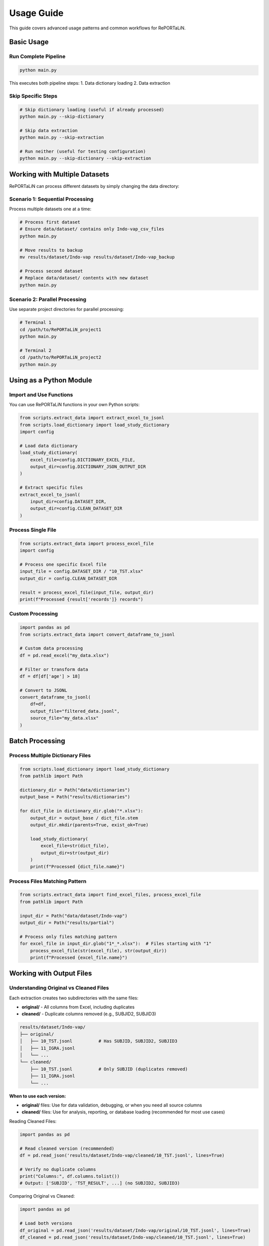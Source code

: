 Usage Guide
===========

This guide covers advanced usage patterns and common workflows for RePORTaLiN.

Basic Usage
-----------

Run Complete Pipeline
~~~~~~~~~~~~~~~~~~~~~

.. code-block:: bash

   python main.py

This executes both pipeline steps:
1. Data dictionary loading
2. Data extraction

Skip Specific Steps
~~~~~~~~~~~~~~~~~~~

.. code-block:: bash

   # Skip dictionary loading (useful if already processed)
   python main.py --skip-dictionary

   # Skip data extraction
   python main.py --skip-extraction

   # Run neither (useful for testing configuration)
   python main.py --skip-dictionary --skip-extraction

Working with Multiple Datasets
-------------------------------

RePORTaLiN can process different datasets by simply changing the data directory:

Scenario 1: Sequential Processing
~~~~~~~~~~~~~~~~~~~~~~~~~~~~~~~~~~

Process multiple datasets one at a time:

.. code-block:: bash

   # Process first dataset
   # Ensure data/dataset/ contains only Indo-vap_csv_files
   python main.py

   # Move results to backup
   mv results/dataset/Indo-vap results/dataset/Indo-vap_backup

   # Process second dataset
   # Replace data/dataset/ contents with new dataset
   python main.py

Scenario 2: Parallel Processing
~~~~~~~~~~~~~~~~~~~~~~~~~~~~~~~~

Use separate project directories for parallel processing:

.. code-block:: bash

   # Terminal 1
   cd /path/to/RePORTaLiN_project1
   python main.py

   # Terminal 2
   cd /path/to/RePORTaLiN_project2
   python main.py

Using as a Python Module
-------------------------

Import and Use Functions
~~~~~~~~~~~~~~~~~~~~~~~~~

You can use RePORTaLiN functions in your own Python scripts:

.. code-block:: python

   from scripts.extract_data import extract_excel_to_jsonl
   from scripts.load_dictionary import load_study_dictionary
   import config

   # Load data dictionary
   load_study_dictionary(
       excel_file=config.DICTIONARY_EXCEL_FILE,
       output_dir=config.DICTIONARY_JSON_OUTPUT_DIR
   )

   # Extract specific files
   extract_excel_to_jsonl(
       input_dir=config.DATASET_DIR,
       output_dir=config.CLEAN_DATASET_DIR
   )

Process Single File
~~~~~~~~~~~~~~~~~~~

.. code-block:: python

   from scripts.extract_data import process_excel_file
   import config

   # Process one specific Excel file
   input_file = config.DATASET_DIR / "10_TST.xlsx"
   output_dir = config.CLEAN_DATASET_DIR

   result = process_excel_file(input_file, output_dir)
   print(f"Processed {result['records']} records")

Custom Processing
~~~~~~~~~~~~~~~~~

.. code-block:: python

   import pandas as pd
   from scripts.extract_data import convert_dataframe_to_jsonl

   # Custom data processing
   df = pd.read_excel("my_data.xlsx")
   
   # Filter or transform data
   df = df[df['age'] > 18]
   
   # Convert to JSONL
   convert_dataframe_to_jsonl(
       df=df,
       output_file="filtered_data.jsonl",
       source_file="my_data.xlsx"
   )

Batch Processing
----------------

Process Multiple Dictionary Files
~~~~~~~~~~~~~~~~~~~~~~~~~~~~~~~~~~

.. code-block:: python

   from scripts.load_dictionary import load_study_dictionary
   from pathlib import Path

   dictionary_dir = Path("data/dictionaries")
   output_base = Path("results/dictionaries")

   for dict_file in dictionary_dir.glob("*.xlsx"):
       output_dir = output_base / dict_file.stem
       output_dir.mkdir(parents=True, exist_ok=True)
       
       load_study_dictionary(
           excel_file=str(dict_file),
           output_dir=str(output_dir)
       )
       print(f"Processed {dict_file.name}")

Process Files Matching Pattern
~~~~~~~~~~~~~~~~~~~~~~~~~~~~~~~

.. code-block:: python

   from scripts.extract_data import find_excel_files, process_excel_file
   from pathlib import Path

   input_dir = Path("data/dataset/Indo-vap")
   output_dir = Path("results/partial")

   # Process only files matching pattern
   for excel_file in input_dir.glob("1*_*.xlsx"):  # Files starting with "1"
       process_excel_file(str(excel_file), str(output_dir))
       print(f"Processed {excel_file.name}")

Working with Output Files
--------------------------

Understanding Original vs Cleaned Files
~~~~~~~~~~~~~~~~~~~~~~~~~~~~~~~~~~~~~~~~

Each extraction creates two subdirectories with the same files:

- **original/** - All columns from Excel, including duplicates
- **cleaned/** - Duplicate columns removed (e.g., SUBJID2, SUBJID3)

.. code-block:: text

   results/dataset/Indo-vap/
   ├── original/
   │   ├── 10_TST.jsonl          # Has SUBJID, SUBJID2, SUBJID3
   │   ├── 11_IGRA.jsonl
   │   └── ...
   └── cleaned/
       ├── 10_TST.jsonl          # Only SUBJID (duplicates removed)
       ├── 11_IGRA.jsonl
       └── ...

**When to use each version:**

- **original/** files: Use for data validation, debugging, or when you need all source columns
- **cleaned/** files: Use for analysis, reporting, or database loading (recommended for most use cases)

Reading Cleaned Files:

.. code-block:: python

   import pandas as pd

   # Read cleaned version (recommended)
   df = pd.read_json('results/dataset/Indo-vap/cleaned/10_TST.jsonl', lines=True)
   
   # Verify no duplicate columns
   print("Columns:", df.columns.tolist())
   # Output: ['SUBJID', 'TST_RESULT', ...] (no SUBJID2, SUBJID3)

Comparing Original vs Cleaned:

.. code-block:: python

   import pandas as pd

   # Load both versions
   df_original = pd.read_json('results/dataset/Indo-vap/original/10_TST.jsonl', lines=True)
   df_cleaned = pd.read_json('results/dataset/Indo-vap/cleaned/10_TST.jsonl', lines=True)
   
   # Compare columns
   print(f"Original columns: {len(df_original.columns)}")
   print(f"Cleaned columns: {len(df_cleaned.columns)}")
   
   # Find removed columns
   removed = set(df_original.columns) - set(df_cleaned.columns)
   print(f"Removed duplicate columns: {removed}")

Reading JSONL Files
~~~~~~~~~~~~~~~~~~~

Using Pandas:

.. code-block:: python

   import pandas as pd

   # Read JSONL file
   df = pd.read_json('results/dataset/Indo-vap/original/10_TST.jsonl', lines=True)
   
   # View summary
   print(df.shape)
   print(df.columns)
   print(df.head())

Using Standard Library:

.. code-block:: python

   import json

   records = []
   with open('results/dataset/Indo-vap/original/10_TST.jsonl', 'r') as f:
       for line in f:
           records.append(json.loads(line))
   
   print(f"Loaded {len(records)} records")

Combining Multiple JSONL Files
~~~~~~~~~~~~~~~~~~~~~~~~~~~~~~~

.. code-block:: python

   import pandas as pd
   from pathlib import Path

   # Combine all original JSONL files
   dfs = []
   results_dir = Path("results/dataset/Indo-vap/original")
   
   for jsonl_file in results_dir.glob("*.jsonl"):
       df = pd.read_json(jsonl_file, lines=True)
       df['source_file'] = jsonl_file.stem
       dfs.append(df)
   
   combined_df = pd.concat(dfs, ignore_index=True)
   print(f"Combined {len(dfs)} files: {len(combined_df)} total records")

Converting to Other Formats
~~~~~~~~~~~~~~~~~~~~~~~~~~~~

.. code-block:: python

   import pandas as pd

   # Read JSONL (use cleaned version for most analyses)
   df = pd.read_json('results/dataset/Indo-vap/cleaned/10_TST.jsonl', lines=True)

   # Convert to CSV
   df.to_csv('output.csv', index=False)

   # Convert to Excel
   df.to_excel('output.xlsx', index=False)

   # Convert to Parquet
   df.to_parquet('output.parquet')

Logging and Monitoring
-----------------------

View Real-Time Logs
~~~~~~~~~~~~~~~~~~~

.. code-block:: bash

   # In one terminal, run the pipeline
   python main.py

   # In another terminal, watch the log
   tail -f .logs/reportalin_*.log

Parse Log Files
~~~~~~~~~~~~~~~

.. code-block:: python

   import re
   from pathlib import Path

   # Find latest log
   log_dir = Path(".logs")
   latest_log = max(log_dir.glob("*.log"), key=lambda p: p.stat().st_mtime)

   # Extract error messages
   with open(latest_log, 'r') as f:
       for line in f:
           if 'ERROR' in line or 'WARNING' in line:
               print(line.strip())

Custom Logging
~~~~~~~~~~~~~~

.. code-block:: python

   from scripts.utils import logging_utils as log

   # Use the custom logger
   log.info("Processing started")
   log.success("Operation completed successfully")
   log.warning("Potential issue detected")
   log.error("An error occurred")

Performance Optimization
------------------------

Process Large Files
~~~~~~~~~~~~~~~~~~~

For very large Excel files, consider processing in chunks:

.. code-block:: python

   import pandas as pd
   from scripts.extract_data import convert_dataframe_to_jsonl

   # Read in chunks
   chunk_size = 10000
   chunks = pd.read_excel(
       'large_file.xlsx',
       chunksize=chunk_size
   )

   # Process each chunk
   for i, chunk in enumerate(chunks):
       output_file = f'output_chunk_{i}.jsonl'
       convert_dataframe_to_jsonl(chunk, output_file, 'large_file.xlsx')

Parallel Processing
~~~~~~~~~~~~~~~~~~~

Process multiple files in parallel:

.. code-block:: python

   from concurrent.futures import ThreadPoolExecutor
   from scripts.extract_data import process_excel_file
   from pathlib import Path

   def process_file(file_path):
       process_excel_file(file_path, output_dir)
       return file_path.name

   input_dir = Path("data/dataset/Indo-vap")
   output_dir = Path("results/dataset/Indo-vap")
   excel_files = list(input_dir.glob("*.xlsx"))

   # Process 4 files at a time
   with ThreadPoolExecutor(max_workers=4) as executor:
       results = list(executor.map(process_file, excel_files))

   print(f"Processed {len(results)} files")

Error Handling
--------------

Graceful Error Handling
~~~~~~~~~~~~~~~~~~~~~~~

.. code-block:: python

   from scripts.extract_data import process_excel_file
   from scripts.utils import logging_utils as log

   excel_files = find_excel_files(input_dir)
   failed_files = []

   for excel_file in excel_files:
       try:
           process_excel_file(excel_file, output_dir)
           log.success(f"Processed {excel_file}")
       except Exception as e:
           log.error(f"Failed to process {excel_file}: {e}")
           failed_files.append((excel_file, str(e)))

   if failed_files:
       print(f"\nFailed files ({len(failed_files)}):")
       for file, error in failed_files:
           print(f"  - {file}: {error}")

Integration with Other Tools
-----------------------------

Use with Jupyter Notebooks
~~~~~~~~~~~~~~~~~~~~~~~~~~~

.. code-block:: python

   # In Jupyter Notebook
   import sys
   sys.path.append('/path/to/RePORTaLiN')

   from scripts.extract_data import extract_excel_to_jsonl
   import config

   # Run extraction
   extract_excel_to_jsonl(config.DATASET_DIR, config.CLEAN_DATASET_DIR)

Use with Data Analysis Tools
~~~~~~~~~~~~~~~~~~~~~~~~~~~~~

.. code-block:: python

   import pandas as pd
   import matplotlib.pyplot as plt

   # Load extracted data (use cleaned for analysis)
   df = pd.read_json('results/dataset/Indo-vap/cleaned/10_TST.jsonl', lines=True)

   # Analyze
   df['date'].value_counts().plot(kind='bar')
   plt.title('Records by Date')
   plt.show()

Automation
----------

Scheduled Execution
~~~~~~~~~~~~~~~~~~~

Using cron (Linux/macOS):

.. code-block:: bash

   # Edit crontab
   crontab -e

   # Add line to run daily at 2 AM
   0 2 * * * cd /path/to/RePORTaLiN && /path/to/venv/bin/python main.py

Using Task Scheduler (Windows):

.. code-block:: batch

   # Create a batch file run_pipeline.bat
   cd C:\path\to\RePORTaLiN
   .venv\Scripts\python.exe main.py

Then schedule it using Windows Task Scheduler.

Script Wrapper
~~~~~~~~~~~~~~

.. code-block:: bash

   #!/bin/bash
   # run_pipeline.sh
   
   cd /path/to/RePORTaLiN
   source .venv/bin/activate
   
   # Run pipeline
   python main.py
   
   # Archive results
   timestamp=$(date +%Y%m%d_%H%M%S)
   tar -czf "backup_${timestamp}.tar.gz" results/
   
   # Send notification
   echo "Pipeline completed at $(date)" | mail -s "RePORTaLiN Complete" user@example.com

See Also
--------

- :doc:`configuration`: Configuration options
- :doc:`troubleshooting`: Problem solving
- :doc:`../api/modules`: API reference
- :doc:`../developer_guide/extending`: Extending the pipeline
